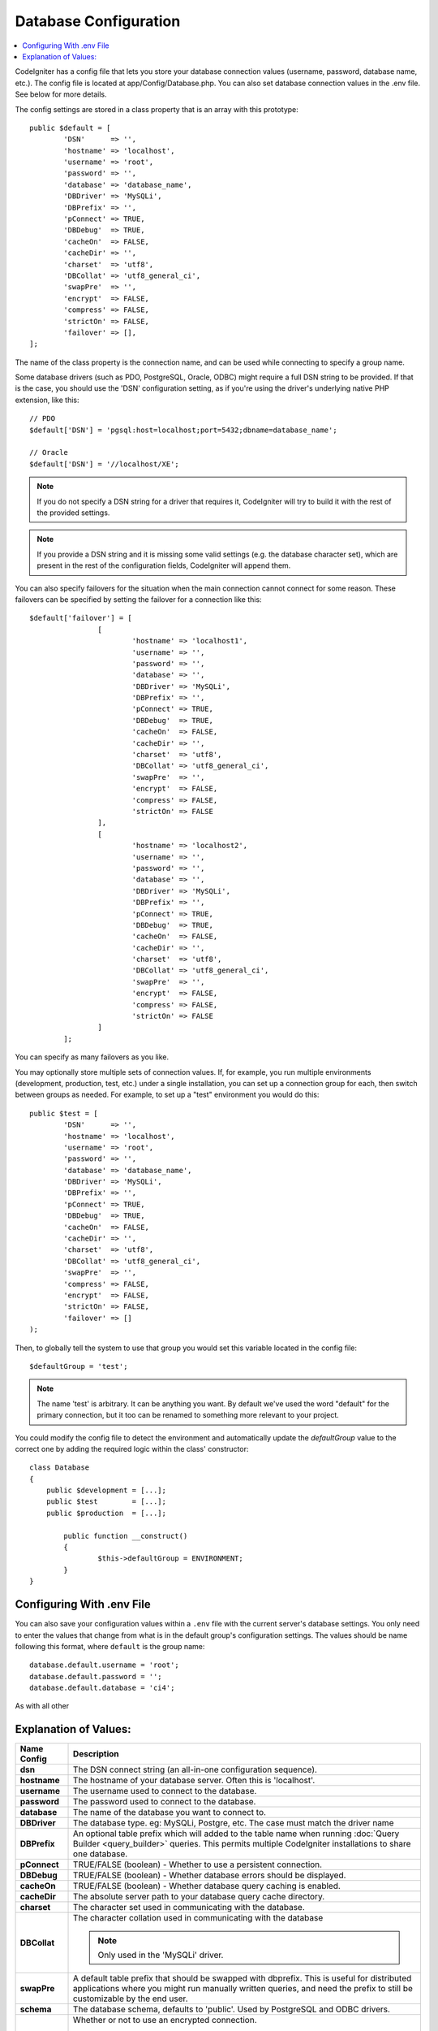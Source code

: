 ######################
Database Configuration
######################

.. contents::
    :local:
    :depth: 2

CodeIgniter has a config file that lets you store your database
connection values (username, password, database name, etc.). The config
file is located at app/Config/Database.php. You can also set
database connection values in the .env file. See below for more details.

The config settings are stored in a class property that is an array with this
prototype::

	public $default = [
		'DSN'	   => '',
		'hostname' => 'localhost',
		'username' => 'root',
		'password' => '',
		'database' => 'database_name',
		'DBDriver' => 'MySQLi',
		'DBPrefix' => '',
		'pConnect' => TRUE,
		'DBDebug'  => TRUE,
		'cacheOn'  => FALSE,
		'cacheDir' => '',
		'charset'  => 'utf8',
		'DBCollat' => 'utf8_general_ci',
		'swapPre'  => '',
		'encrypt'  => FALSE,
		'compress' => FALSE,
		'strictOn' => FALSE,
		'failover' => [],
	];

The name of the class property is the connection name, and can be used
while connecting to specify a group name.

Some database drivers (such as PDO, PostgreSQL, Oracle, ODBC) might
require a full DSN string to be provided. If that is the case, you
should use the 'DSN' configuration setting, as if you're using the
driver's underlying native PHP extension, like this::

	// PDO
	$default['DSN'] = 'pgsql:host=localhost;port=5432;dbname=database_name';

	// Oracle
	$default['DSN'] = '//localhost/XE';

.. note:: If you do not specify a DSN string for a driver that requires it, CodeIgniter
	will try to build it with the rest of the provided settings.

.. note:: If you provide a DSN string and it is missing some valid settings (e.g. the
	database character set), which are present in the rest of the configuration
	fields, CodeIgniter will append them.

You can also specify failovers for the situation when the main connection cannot connect for some reason.
These failovers can be specified by setting the failover for a connection like this::

	$default['failover'] = [
			[
				'hostname' => 'localhost1',
				'username' => '',
				'password' => '',
				'database' => '',
				'DBDriver' => 'MySQLi',
				'DBPrefix' => '',
				'pConnect' => TRUE,
				'DBDebug'  => TRUE,
				'cacheOn'  => FALSE,
				'cacheDir' => '',
				'charset'  => 'utf8',
				'DBCollat' => 'utf8_general_ci',
				'swapPre'  => '',
				'encrypt'  => FALSE,
				'compress' => FALSE,
				'strictOn' => FALSE
			],
			[
				'hostname' => 'localhost2',
				'username' => '',
				'password' => '',
				'database' => '',
				'DBDriver' => 'MySQLi',
				'DBPrefix' => '',
				'pConnect' => TRUE,
				'DBDebug'  => TRUE,
				'cacheOn'  => FALSE,
				'cacheDir' => '',
				'charset'  => 'utf8',
				'DBCollat' => 'utf8_general_ci',
				'swapPre'  => '',
				'encrypt'  => FALSE,
				'compress' => FALSE,
				'strictOn' => FALSE
			]
		];

You can specify as many failovers as you like.

You may optionally store multiple sets of connection
values. If, for example, you run multiple environments (development,
production, test, etc.) under a single installation, you can set up a
connection group for each, then switch between groups as needed. For
example, to set up a "test" environment you would do this::

	public $test = [
		'DSN'	   => '',
		'hostname' => 'localhost',
		'username' => 'root',
		'password' => '',
		'database' => 'database_name',
		'DBDriver' => 'MySQLi',
		'DBPrefix' => '',
		'pConnect' => TRUE,
		'DBDebug'  => TRUE,
		'cacheOn'  => FALSE,
		'cacheDir' => '',
		'charset'  => 'utf8',
		'DBCollat' => 'utf8_general_ci',
		'swapPre'  => '',
		'compress' => FALSE,
		'encrypt'  => FALSE,
		'strictOn' => FALSE,
		'failover' => []
	);

Then, to globally tell the system to use that group you would set this
variable located in the config file::

	$defaultGroup = 'test';

.. note:: The name 'test' is arbitrary. It can be anything you want. By
	default we've used the word "default" for the primary connection,
	but it too can be renamed to something more relevant to your project.

You could modify the config file to detect the environment and automatically
update the `defaultGroup` value to the correct one by adding the required logic
within the class' constructor::

	class Database
	{
	    public $development = [...];
	    public $test        = [...];
	    public $production  = [...];

		public function __construct()
		{
			$this->defaultGroup = ENVIRONMENT;
		}
	}

Configuring With .env File
--------------------------

You can also save your configuration values within a ``.env`` file with the current server's
database settings. You only need to enter the values that change from what is in the
default group's configuration settings. The values should be name following this format, where
``default`` is the group name::

	database.default.username = 'root';
	database.default.password = '';
	database.default.database = 'ci4';

As with all other

Explanation of Values:
----------------------

======================  ===========================================================================================================
 Name Config             Description
======================  ===========================================================================================================
**dsn**			The DSN connect string (an all-in-one configuration sequence).
**hostname** 		The hostname of your database server. Often this is 'localhost'.
**username**		The username used to connect to the database.
**password**		The password used to connect to the database.
**database**		The name of the database you want to connect to.
**DBDriver**		The database type. eg: MySQLi, Postgre, etc. The case must match the driver name
**DBPrefix**		An optional table prefix which will added to the table name when running
			:doc:`Query Builder <query_builder>` queries. This permits multiple CodeIgniter
			installations to share one database.
**pConnect**		TRUE/FALSE (boolean) - Whether to use a persistent connection.
**DBDebug**		TRUE/FALSE (boolean) - Whether database errors should be displayed.
**cacheOn**		TRUE/FALSE (boolean) - Whether database query caching is enabled.
**cacheDir**		The absolute server path to your database query cache directory.
**charset**	    	The character set used in communicating with the database.
**DBCollat**		The character collation used in communicating with the database

			.. note:: Only used in the 'MySQLi' driver.

**swapPre**		A default table prefix that should be swapped with dbprefix. This is useful for distributed
			applications where you might run manually written queries, and need the prefix to still be
			customizable by the end user.
**schema**		The database schema, defaults to 'public'. Used by PostgreSQL and ODBC drivers.
**encrypt**		Whether or not to use an encrypted connection.

			  - 'sqlsrv' and 'pdo/sqlsrv' drivers accept TRUE/FALSE
			  - 'MySQLi' and 'pdo/mysql' drivers accept an array with the following options:

			    - 'ssl_key'    - Path to the private key file
			    - 'ssl_cert'   - Path to the public key certificate file
			    - 'ssl_ca'     - Path to the certificate authority file
			    - 'ssl_capath' - Path to a directory containing trusted CA certificates in PEM format
			    - 'ssl_cipher' - List of *allowed* ciphers to be used for the encryption, separated by colons (':')
			    - 'ssl_verify' - TRUE/FALSE; Whether to verify the server certificate or not ('MySQLi' only)

**compress**		Whether or not to use client compression (MySQL only).
**strictOn**		TRUE/FALSE (boolean) - Whether to force "Strict Mode" connections, good for ensuring strict SQL
		    	while developing an application.
**port**		The database port number. To use this value you have to add a line to the database config array.
			::

				$default['port'] = 5432;

======================  ===========================================================================================================

.. note:: Depending on what database platform you are using (MySQL, PostgreSQL,
	etc.) not all values will be needed. For example, when using SQLite you
	will not need to supply a username or password, and the database name
	will be the path to your database file. The information above assumes
	you are using MySQL.
